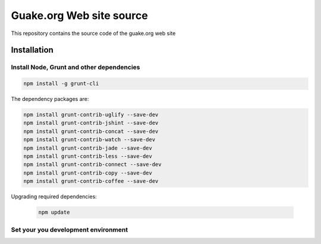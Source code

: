 =========================
Guake.org Web site source
=========================


This repository contains the source code of the guake.org web site

Installation
============

Install Node, Grunt and other dependencies
******************************************

.. code-block:: bash

    npm install -g grunt-cli

The dependency packages are:

.. code-block:: bash

    npm install grunt-contrib-uglify --save-dev
    npm install grunt-contrib-jshint --save-dev
    npm install grunt-contrib-concat --save-dev
    npm install grunt-contrib-watch --save-dev
    npm install grunt-contrib-jade --save-dev
    npm install grunt-contrib-less --save-dev
    npm install grunt-contrib-connect --save-dev
    npm install grunt-contrib-copy --save-dev
    npm install grunt-contrib-coffee --save-dev

Upgrading required dependencies:

    .. code-block:: bash

        npm update

Set your you development environment
************************************
